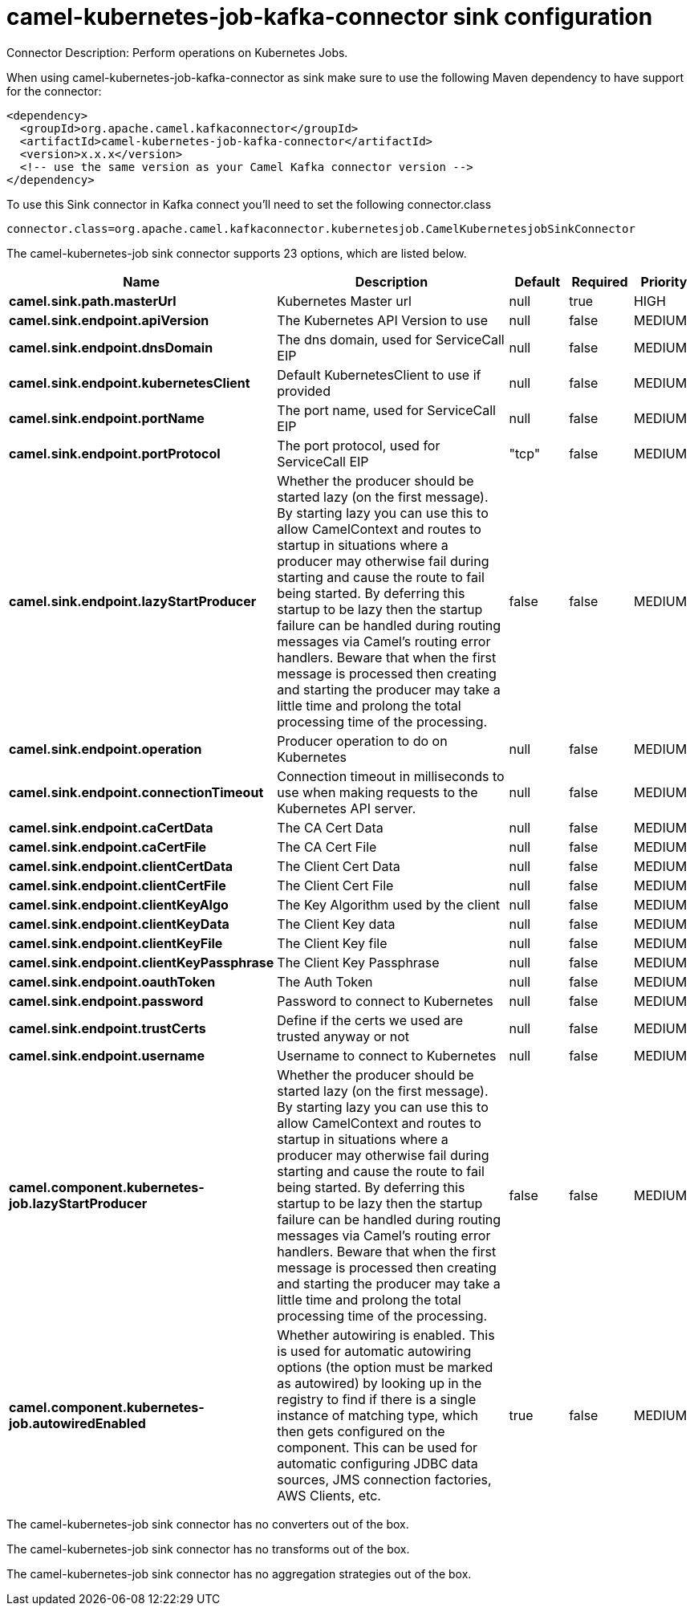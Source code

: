 // kafka-connector options: START
[[camel-kubernetes-job-kafka-connector-sink]]
= camel-kubernetes-job-kafka-connector sink configuration

Connector Description: Perform operations on Kubernetes Jobs.

When using camel-kubernetes-job-kafka-connector as sink make sure to use the following Maven dependency to have support for the connector:

[source,xml]
----
<dependency>
  <groupId>org.apache.camel.kafkaconnector</groupId>
  <artifactId>camel-kubernetes-job-kafka-connector</artifactId>
  <version>x.x.x</version>
  <!-- use the same version as your Camel Kafka connector version -->
</dependency>
----

To use this Sink connector in Kafka connect you'll need to set the following connector.class

[source,java]
----
connector.class=org.apache.camel.kafkaconnector.kubernetesjob.CamelKubernetesjobSinkConnector
----


The camel-kubernetes-job sink connector supports 23 options, which are listed below.



[width="100%",cols="2,5,^1,1,1",options="header"]
|===
| Name | Description | Default | Required | Priority
| *camel.sink.path.masterUrl* | Kubernetes Master url | null | true | HIGH
| *camel.sink.endpoint.apiVersion* | The Kubernetes API Version to use | null | false | MEDIUM
| *camel.sink.endpoint.dnsDomain* | The dns domain, used for ServiceCall EIP | null | false | MEDIUM
| *camel.sink.endpoint.kubernetesClient* | Default KubernetesClient to use if provided | null | false | MEDIUM
| *camel.sink.endpoint.portName* | The port name, used for ServiceCall EIP | null | false | MEDIUM
| *camel.sink.endpoint.portProtocol* | The port protocol, used for ServiceCall EIP | "tcp" | false | MEDIUM
| *camel.sink.endpoint.lazyStartProducer* | Whether the producer should be started lazy (on the first message). By starting lazy you can use this to allow CamelContext and routes to startup in situations where a producer may otherwise fail during starting and cause the route to fail being started. By deferring this startup to be lazy then the startup failure can be handled during routing messages via Camel's routing error handlers. Beware that when the first message is processed then creating and starting the producer may take a little time and prolong the total processing time of the processing. | false | false | MEDIUM
| *camel.sink.endpoint.operation* | Producer operation to do on Kubernetes | null | false | MEDIUM
| *camel.sink.endpoint.connectionTimeout* | Connection timeout in milliseconds to use when making requests to the Kubernetes API server. | null | false | MEDIUM
| *camel.sink.endpoint.caCertData* | The CA Cert Data | null | false | MEDIUM
| *camel.sink.endpoint.caCertFile* | The CA Cert File | null | false | MEDIUM
| *camel.sink.endpoint.clientCertData* | The Client Cert Data | null | false | MEDIUM
| *camel.sink.endpoint.clientCertFile* | The Client Cert File | null | false | MEDIUM
| *camel.sink.endpoint.clientKeyAlgo* | The Key Algorithm used by the client | null | false | MEDIUM
| *camel.sink.endpoint.clientKeyData* | The Client Key data | null | false | MEDIUM
| *camel.sink.endpoint.clientKeyFile* | The Client Key file | null | false | MEDIUM
| *camel.sink.endpoint.clientKeyPassphrase* | The Client Key Passphrase | null | false | MEDIUM
| *camel.sink.endpoint.oauthToken* | The Auth Token | null | false | MEDIUM
| *camel.sink.endpoint.password* | Password to connect to Kubernetes | null | false | MEDIUM
| *camel.sink.endpoint.trustCerts* | Define if the certs we used are trusted anyway or not | null | false | MEDIUM
| *camel.sink.endpoint.username* | Username to connect to Kubernetes | null | false | MEDIUM
| *camel.component.kubernetes-job.lazyStartProducer* | Whether the producer should be started lazy (on the first message). By starting lazy you can use this to allow CamelContext and routes to startup in situations where a producer may otherwise fail during starting and cause the route to fail being started. By deferring this startup to be lazy then the startup failure can be handled during routing messages via Camel's routing error handlers. Beware that when the first message is processed then creating and starting the producer may take a little time and prolong the total processing time of the processing. | false | false | MEDIUM
| *camel.component.kubernetes-job.autowiredEnabled* | Whether autowiring is enabled. This is used for automatic autowiring options (the option must be marked as autowired) by looking up in the registry to find if there is a single instance of matching type, which then gets configured on the component. This can be used for automatic configuring JDBC data sources, JMS connection factories, AWS Clients, etc. | true | false | MEDIUM
|===



The camel-kubernetes-job sink connector has no converters out of the box.





The camel-kubernetes-job sink connector has no transforms out of the box.





The camel-kubernetes-job sink connector has no aggregation strategies out of the box.
// kafka-connector options: END
